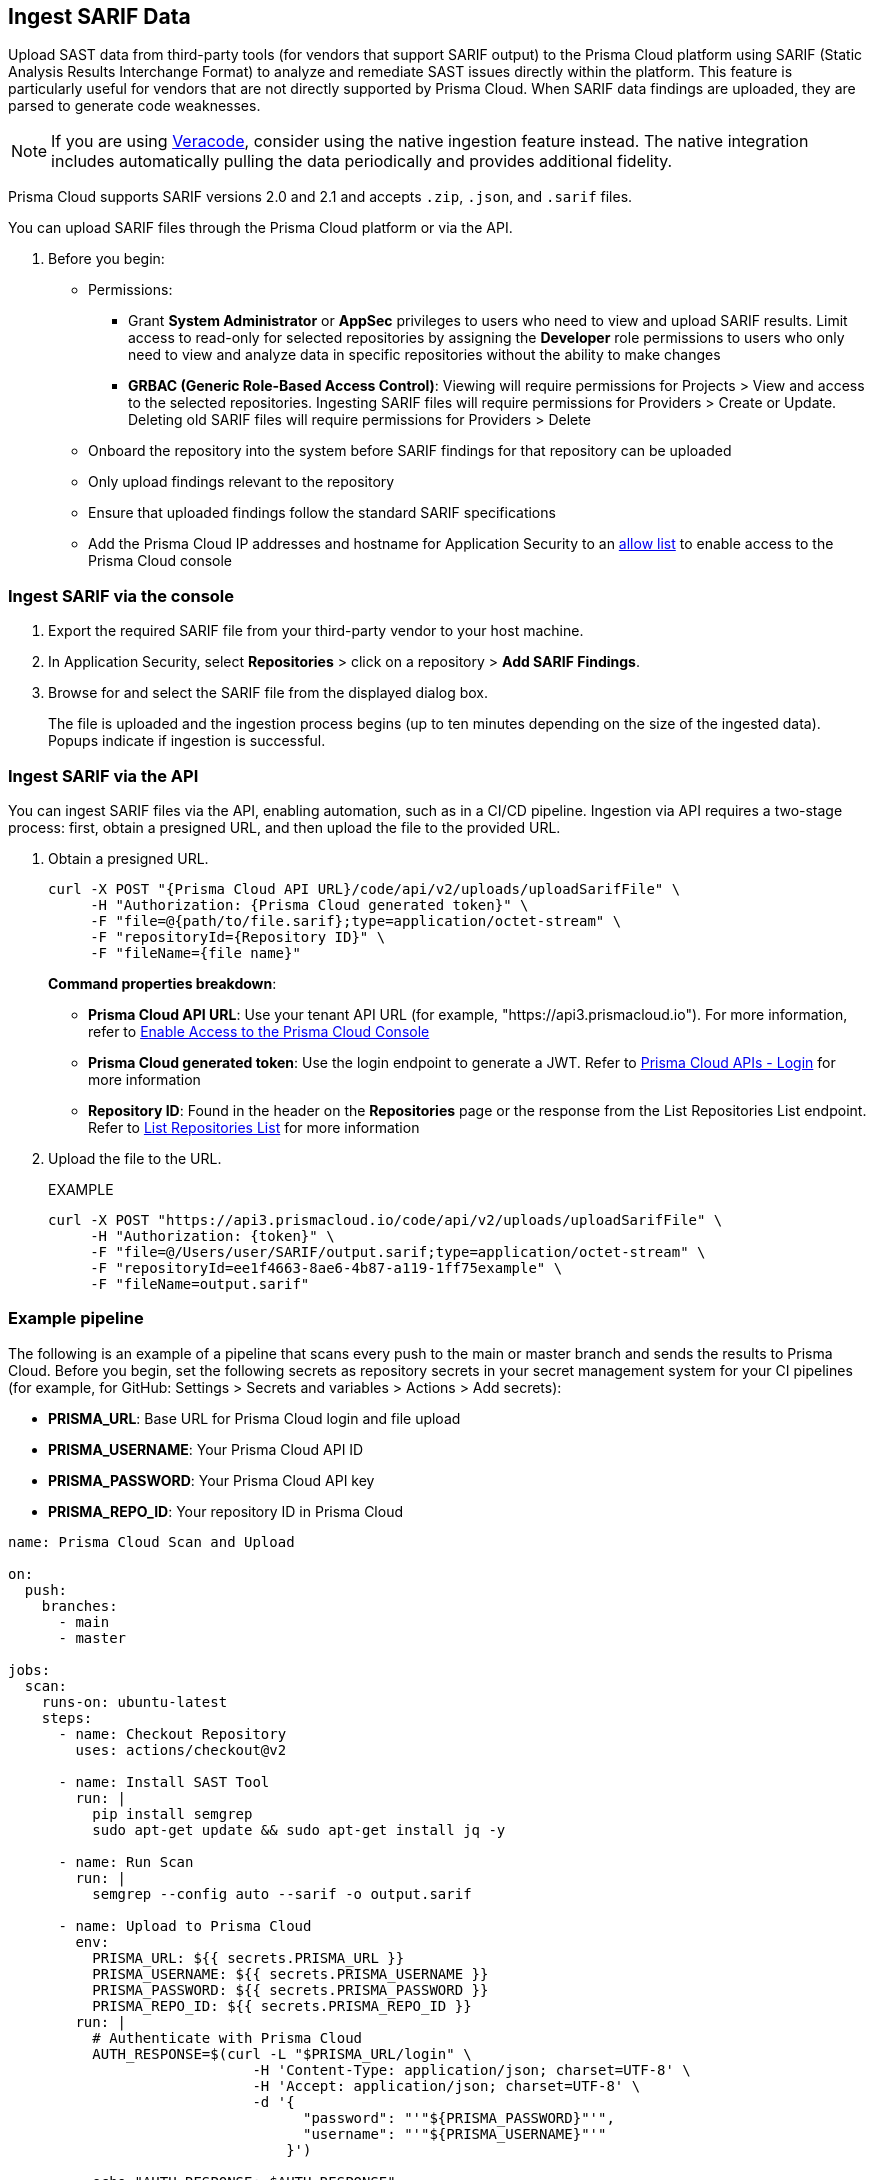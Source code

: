 [.task]
== Ingest SARIF Data

//You can import and consolidate findings from Static Application Security Testing (SAST) vendors that support SARIF output. This enables you to view all your Application Security (AppSec) vulnerabilities on a single platform, whether they are from third-party sources or native tools.


Upload SAST data from third-party tools (for vendors that support SARIF output) to the Prisma Cloud platform using SARIF (Static Analysis Results Interchange Format) to analyze and remediate SAST issues directly within the platform. This feature is particularly useful for vendors that are not directly supported by Prisma Cloud. When SARIF data findings are uploaded, they are parsed to generate code weaknesses. 

NOTE: If you are using xref:veracode-ingestion.adoc[Veracode], consider using the native ingestion feature instead. The native integration includes automatically pulling the data periodically and provides additional fidelity.


Prisma Cloud supports SARIF versions 2.0 and 2.1 and accepts `.zip`, `.json`, and `.sarif` files.

You can upload SARIF files through the Prisma Cloud platform or via the API.


. Before you begin:
+
* Permissions:
+
** Grant *System Administrator* or *AppSec* privileges to users who need to view and upload SARIF results. Limit access to read-only for selected repositories by assigning the *Developer* role permissions to users who only need to view and analyze data in specific repositories without the ability to make changes
+
** *GRBAC (Generic Role-Based Access Control)*: Viewing will require permissions for Projects > View and access to the selected repositories. Ingesting SARIF files will require permissions for Providers > Create or Update. Deleting old SARIF files will require permissions for Providers > Delete 
* Onboard the repository into the system before SARIF findings for that repository can be uploaded
* Only upload findings relevant to the repository 
* Ensure that uploaded findings follow the standard SARIF specifications
* Add the Prisma Cloud IP addresses and hostname for Application Security to an xref:../../../../get-started/console-prerequisites.adoc[allow list] to enable access to the Prisma Cloud console

=== Ingest SARIF via the console
[.procedure]

. Export the required SARIF file from your third-party vendor to your host machine.

. In Application Security, select *Repositories* > click on a repository > *Add SARIF Findings*.

. Browse for and select the SARIF file from the displayed dialog box.
+
The file is uploaded and the ingestion process begins (up to ten minutes depending on the size of the ingested data). Popups indicate if ingestion is successful. 


=== Ingest SARIF via the API

You can ingest SARIF files via the API, enabling automation, such as in a CI/CD pipeline. Ingestion via API requires a two-stage process: first, obtain a presigned URL, and then upload the file to the provided URL.

[.procedure]

. Obtain a presigned URL.
+
[source,curl]
----
curl -X POST "{Prisma Cloud API URL}/code/api/v2/uploads/uploadSarifFile" \
     -H "Authorization: {Prisma Cloud generated token}" \
     -F "file=@{path/to/file.sarif};type=application/octet-stream" \
     -F "repositoryId={Repository ID}" \
     -F "fileName={file name}"
----
+
*Command properties breakdown*:
+
* *Prisma Cloud API URL*: Use your tenant API URL (for example, "https://api3.prismacloud.io"). For more information, refer to xref:../../../../get-started/console-prerequisites.adoc[Enable Access to the Prisma Cloud Console]
+
* *Prisma Cloud generated token*: Use the login endpoint to generate a JWT. Refer to https://pan.dev/prisma-cloud/api/cspm/app-login/[Prisma Cloud APIs - Login] for more information
+
* *Repository ID*: Found in the header on the *Repositories* page or the response from the List Repositories List endpoint. Refer to https://pan.dev/prisma-cloud/api/code/get-repositories/[List Repositories List] for more information

. Upload the file to the URL.
+
EXAMPLE
+
[source, curl]
----
curl -X POST "https://api3.prismacloud.io/code/api/v2/uploads/uploadSarifFile" \
     -H "Authorization: {token}" \
     -F "file=@/Users/user/SARIF/output.sarif;type=application/octet-stream" \
     -F "repositoryId=ee1f4663-8ae6-4b87-a119-1ff75example" \
     -F "fileName=output.sarif"
----

=== Example pipeline

The following is an example of a pipeline that scans every push to the main or master branch and sends the results to Prisma Cloud. Before you begin, set the following secrets as repository secrets in your secret management system for your CI pipelines (for example, for GitHub: Settings > Secrets and variables > Actions > Add secrets):

* *PRISMA_URL*: Base URL for Prisma Cloud login and file upload
* *PRISMA_USERNAME*: Your Prisma Cloud API ID
* *PRISMA_PASSWORD*: Your Prisma Cloud API key
* *PRISMA_REPO_ID*: Your repository ID in Prisma Cloud


[source, yaml]
----

name: Prisma Cloud Scan and Upload

on:
  push:
    branches:
      - main
      - master

jobs:
  scan:
    runs-on: ubuntu-latest
    steps:
      - name: Checkout Repository
        uses: actions/checkout@v2
      
      - name: Install SAST Tool
        run: |
          pip install semgrep
          sudo apt-get update && sudo apt-get install jq -y

      - name: Run Scan
        run: |
          semgrep --config auto --sarif -o output.sarif

      - name: Upload to Prisma Cloud
        env:
          PRISMA_URL: ${{ secrets.PRISMA_URL }}
          PRISMA_USERNAME: ${{ secrets.PRISMA_USERNAME }}
          PRISMA_PASSWORD: ${{ secrets.PRISMA_PASSWORD }}
          PRISMA_REPO_ID: ${{ secrets.PRISMA_REPO_ID }}
        run: |
          # Authenticate with Prisma Cloud
          AUTH_RESPONSE=$(curl -L "$PRISMA_URL/login" \
                             -H 'Content-Type: application/json; charset=UTF-8' \
                             -H 'Accept: application/json; charset=UTF-8' \
                             -d '{
                                   "password": "'"${PRISMA_PASSWORD}"'",
                                   "username": "'"${PRISMA_USERNAME}"'"
                                 }')

          echo "AUTH_RESPONSE: $AUTH_RESPONSE"

          TOKEN=$(echo $AUTH_RESPONSE | jq -r '.token')
          MESSAGE=$(echo $AUTH_RESPONSE | jq -r '.message')

          echo "Token: $TOKEN"
          echo "Message: $MESSAGE"

          if [ -z "$TOKEN" ]; then
            echo "Error: Failed to retrieve token"
            exit 1
          fi

          # Upload SARIF file to Prisma Cloud
          UPLOAD_RESPONSE=$(curl -v -X POST "$PRISMA_URL/code/api/v2/uploads/uploadSarifFile" \
                          -H "Authorization: $TOKEN" \
                          -F "file=@./output.sarif;type=application/octet-stream" \
                          -F "repositoryId=$PRISMA_REPO_ID" \
                          -F "fileName=output.sarif")

          echo "Upload response: $UPLOAD_RESPONSE"



----


=== Manage CWE Weaknesses

To view and manage CWE weaknesses from ingested SARIF findings, refer to xref:../../../risk-management/monitor-and-manage-code-build/third-party-ingest-manage.adoc[Manage Third-Party Ingested Data].


